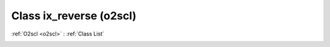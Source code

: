 Class ix_reverse (o2scl)
========================

:ref:`O2scl <o2scl>` : :ref:`Class List`

.. _ix_reverse:

.. doxygenclass:: o2scl::ix_reverse
